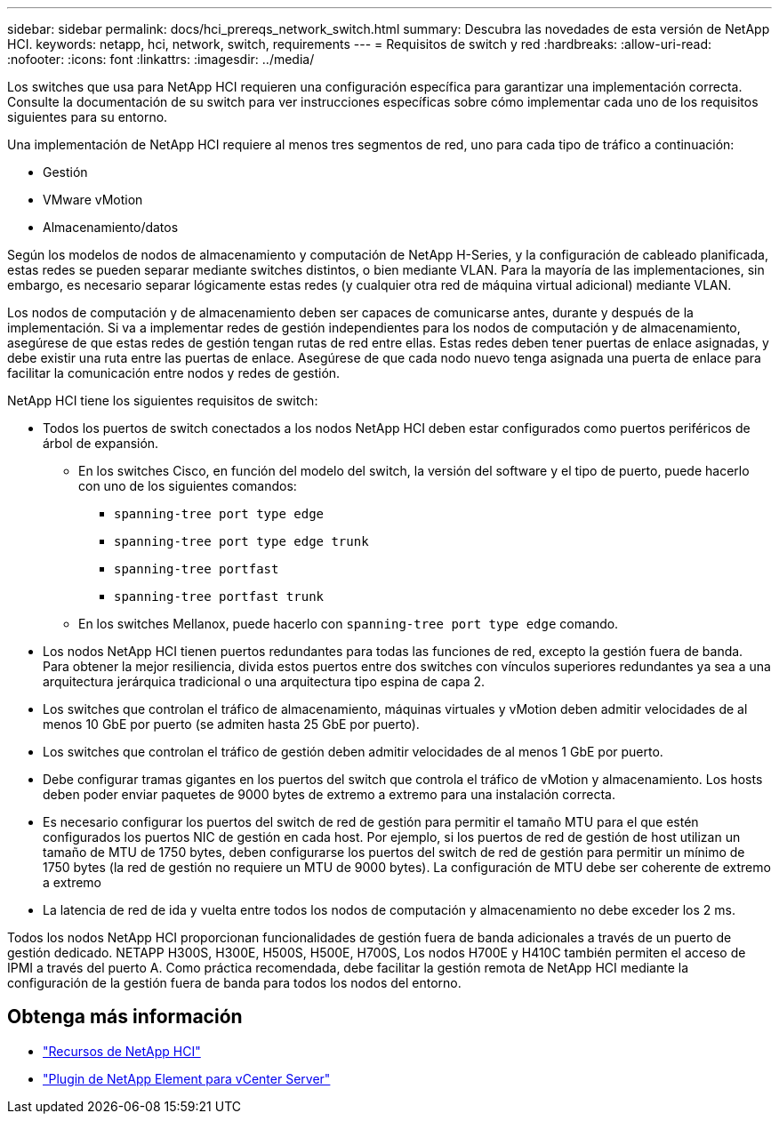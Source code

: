 ---
sidebar: sidebar 
permalink: docs/hci_prereqs_network_switch.html 
summary: Descubra las novedades de esta versión de NetApp HCI. 
keywords: netapp, hci, network, switch, requirements 
---
= Requisitos de switch y red
:hardbreaks:
:allow-uri-read: 
:nofooter: 
:icons: font
:linkattrs: 
:imagesdir: ../media/


[role="lead"]
Los switches que usa para NetApp HCI requieren una configuración específica para garantizar una implementación correcta. Consulte la documentación de su switch para ver instrucciones específicas sobre cómo implementar cada uno de los requisitos siguientes para su entorno.

Una implementación de NetApp HCI requiere al menos tres segmentos de red, uno para cada tipo de tráfico a continuación:

* Gestión
* VMware vMotion
* Almacenamiento/datos


Según los modelos de nodos de almacenamiento y computación de NetApp H-Series, y la configuración de cableado planificada, estas redes se pueden separar mediante switches distintos, o bien mediante VLAN. Para la mayoría de las implementaciones, sin embargo, es necesario separar lógicamente estas redes (y cualquier otra red de máquina virtual adicional) mediante VLAN.

Los nodos de computación y de almacenamiento deben ser capaces de comunicarse antes, durante y después de la implementación. Si va a implementar redes de gestión independientes para los nodos de computación y de almacenamiento, asegúrese de que estas redes de gestión tengan rutas de red entre ellas. Estas redes deben tener puertas de enlace asignadas, y debe existir una ruta entre las puertas de enlace. Asegúrese de que cada nodo nuevo tenga asignada una puerta de enlace para facilitar la comunicación entre nodos y redes de gestión.

NetApp HCI tiene los siguientes requisitos de switch:

* Todos los puertos de switch conectados a los nodos NetApp HCI deben estar configurados como puertos periféricos de árbol de expansión.
+
** En los switches Cisco, en función del modelo del switch, la versión del software y el tipo de puerto, puede hacerlo con uno de los siguientes comandos:
+
*** `spanning-tree port type edge`
*** `spanning-tree port type edge trunk`
*** `spanning-tree portfast`
*** `spanning-tree portfast trunk`


** En los switches Mellanox, puede hacerlo con `spanning-tree port type edge` comando.


* Los nodos NetApp HCI tienen puertos redundantes para todas las funciones de red, excepto la gestión fuera de banda. Para obtener la mejor resiliencia, divida estos puertos entre dos switches con vínculos superiores redundantes ya sea a una arquitectura jerárquica tradicional o una arquitectura tipo espina de capa 2.
* Los switches que controlan el tráfico de almacenamiento, máquinas virtuales y vMotion deben admitir velocidades de al menos 10 GbE por puerto (se admiten hasta 25 GbE por puerto).
* Los switches que controlan el tráfico de gestión deben admitir velocidades de al menos 1 GbE por puerto.
* Debe configurar tramas gigantes en los puertos del switch que controla el tráfico de vMotion y almacenamiento. Los hosts deben poder enviar paquetes de 9000 bytes de extremo a extremo para una instalación correcta.
* Es necesario configurar los puertos del switch de red de gestión para permitir el tamaño MTU para el que estén configurados los puertos NIC de gestión en cada host. Por ejemplo, si los puertos de red de gestión de host utilizan un tamaño de MTU de 1750 bytes, deben configurarse los puertos del switch de red de gestión para permitir un mínimo de 1750 bytes (la red de gestión no requiere un MTU de 9000 bytes). La configuración de MTU debe ser coherente de extremo a extremo
* La latencia de red de ida y vuelta entre todos los nodos de computación y almacenamiento no debe exceder los 2 ms.


Todos los nodos NetApp HCI proporcionan funcionalidades de gestión fuera de banda adicionales a través de un puerto de gestión dedicado. NETAPP H300S, H300E, H500S, H500E, H700S, Los nodos H700E y H410C también permiten el acceso de IPMI a través del puerto A. Como práctica recomendada, debe facilitar la gestión remota de NetApp HCI mediante la configuración de la gestión fuera de banda para todos los nodos del entorno.

[discrete]
== Obtenga más información

* https://www.netapp.com/hybrid-cloud/hci-documentation/["Recursos de NetApp HCI"^]
* https://docs.netapp.com/us-en/vcp/index.html["Plugin de NetApp Element para vCenter Server"^]

